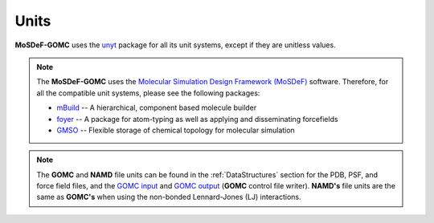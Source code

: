 =====
Units
=====
.. image:: https://img.shields.io/badge/license-MIT-blue.svg
    :target: http://opensource.org/licenses/MIT

**MoSDeF-GOMC** uses the `unyt <https://unyt.readthedocs.io/en/stable/>`_ package for all its unit systems, except if they are unitless values.  

.. note::
    The **MoSDeF-GOMC** uses the `Molecular Simulation Design Framework (MoSDeF) <https://mosdef.org>`_ software. Therefore, for all the compatible unit systems, please see the following packages:

    * `mBuild <https://mbuild.mosdef.org/en/stable/>`_ -- A hierarchical, component based molecule builder

    * `foyer <https://foyer.mosdef.org/en/stable/>`_ -- A package for atom-typing as well as applying and disseminating forcefields

    * `GMSO <https://gmso.mosdef.org/en/stable/>`_ -- Flexible storage of chemical topology for molecular simulation


.. note::
    The **GOMC** and **NAMD** file units can be found in the :ref:`DataStructures` section for the PDB, PSF, and force field files, and the `GOMC input <https://gomc-wsu.github.io/Manual/input_file.html>`_ and `GOMC output <https://gomc-wsu.github.io/Manual/output_file.html>`_ (**GOMC** control file writer).  **NAMD's** file units are the same as **GOMC's** when using the non-bonded Lennard-Jones (LJ) interactions. 

